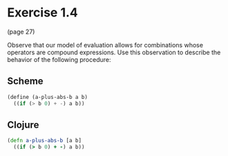 * Exercise 1.4

(page 27)

Observe that our model of evaluation allows for combinations whose
operators are compound expressions. Use this observation to describe
the behavior of the following procedure:

** Scheme
#+BEGIN_SRC scheme
(define (a-plus-abs-b a b)
  ((if (> b 0) + -) a b))
#+END_SRC

   
   
** Clojure
#+BEGIN_SRC clojure
(defn a-plus-abs-b [a b]
  ((if (> b 0) + -) a b)) 
#+END_SRC




